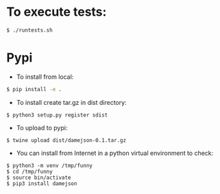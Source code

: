 
* To execute tests:
#+BEGIN_SRC sh
$ ./runtests.sh
#+END_SRC

* Pypi
+ To install from local:
#+BEGIN_SRC sh
$ pip install -e .
#+END_SRC

+ To install create tar.gz in dist directory:
#+BEGIN_SRC src
$ python3 setup.py register sdist
#+END_SRC

+ To upload to pypi:
#+BEGIN_SRC src
$ twine upload dist/damejson-0.1.tar.gz
#+END_SRC

+ You can install from Internet in a python virtual environment to check:
#+BEGIN_SRC src
$ python3 -m venv /tmp/funny
$ cd /tmp/funny
$ source bin/activate
$ pip3 install damejson
#+END_SRC
